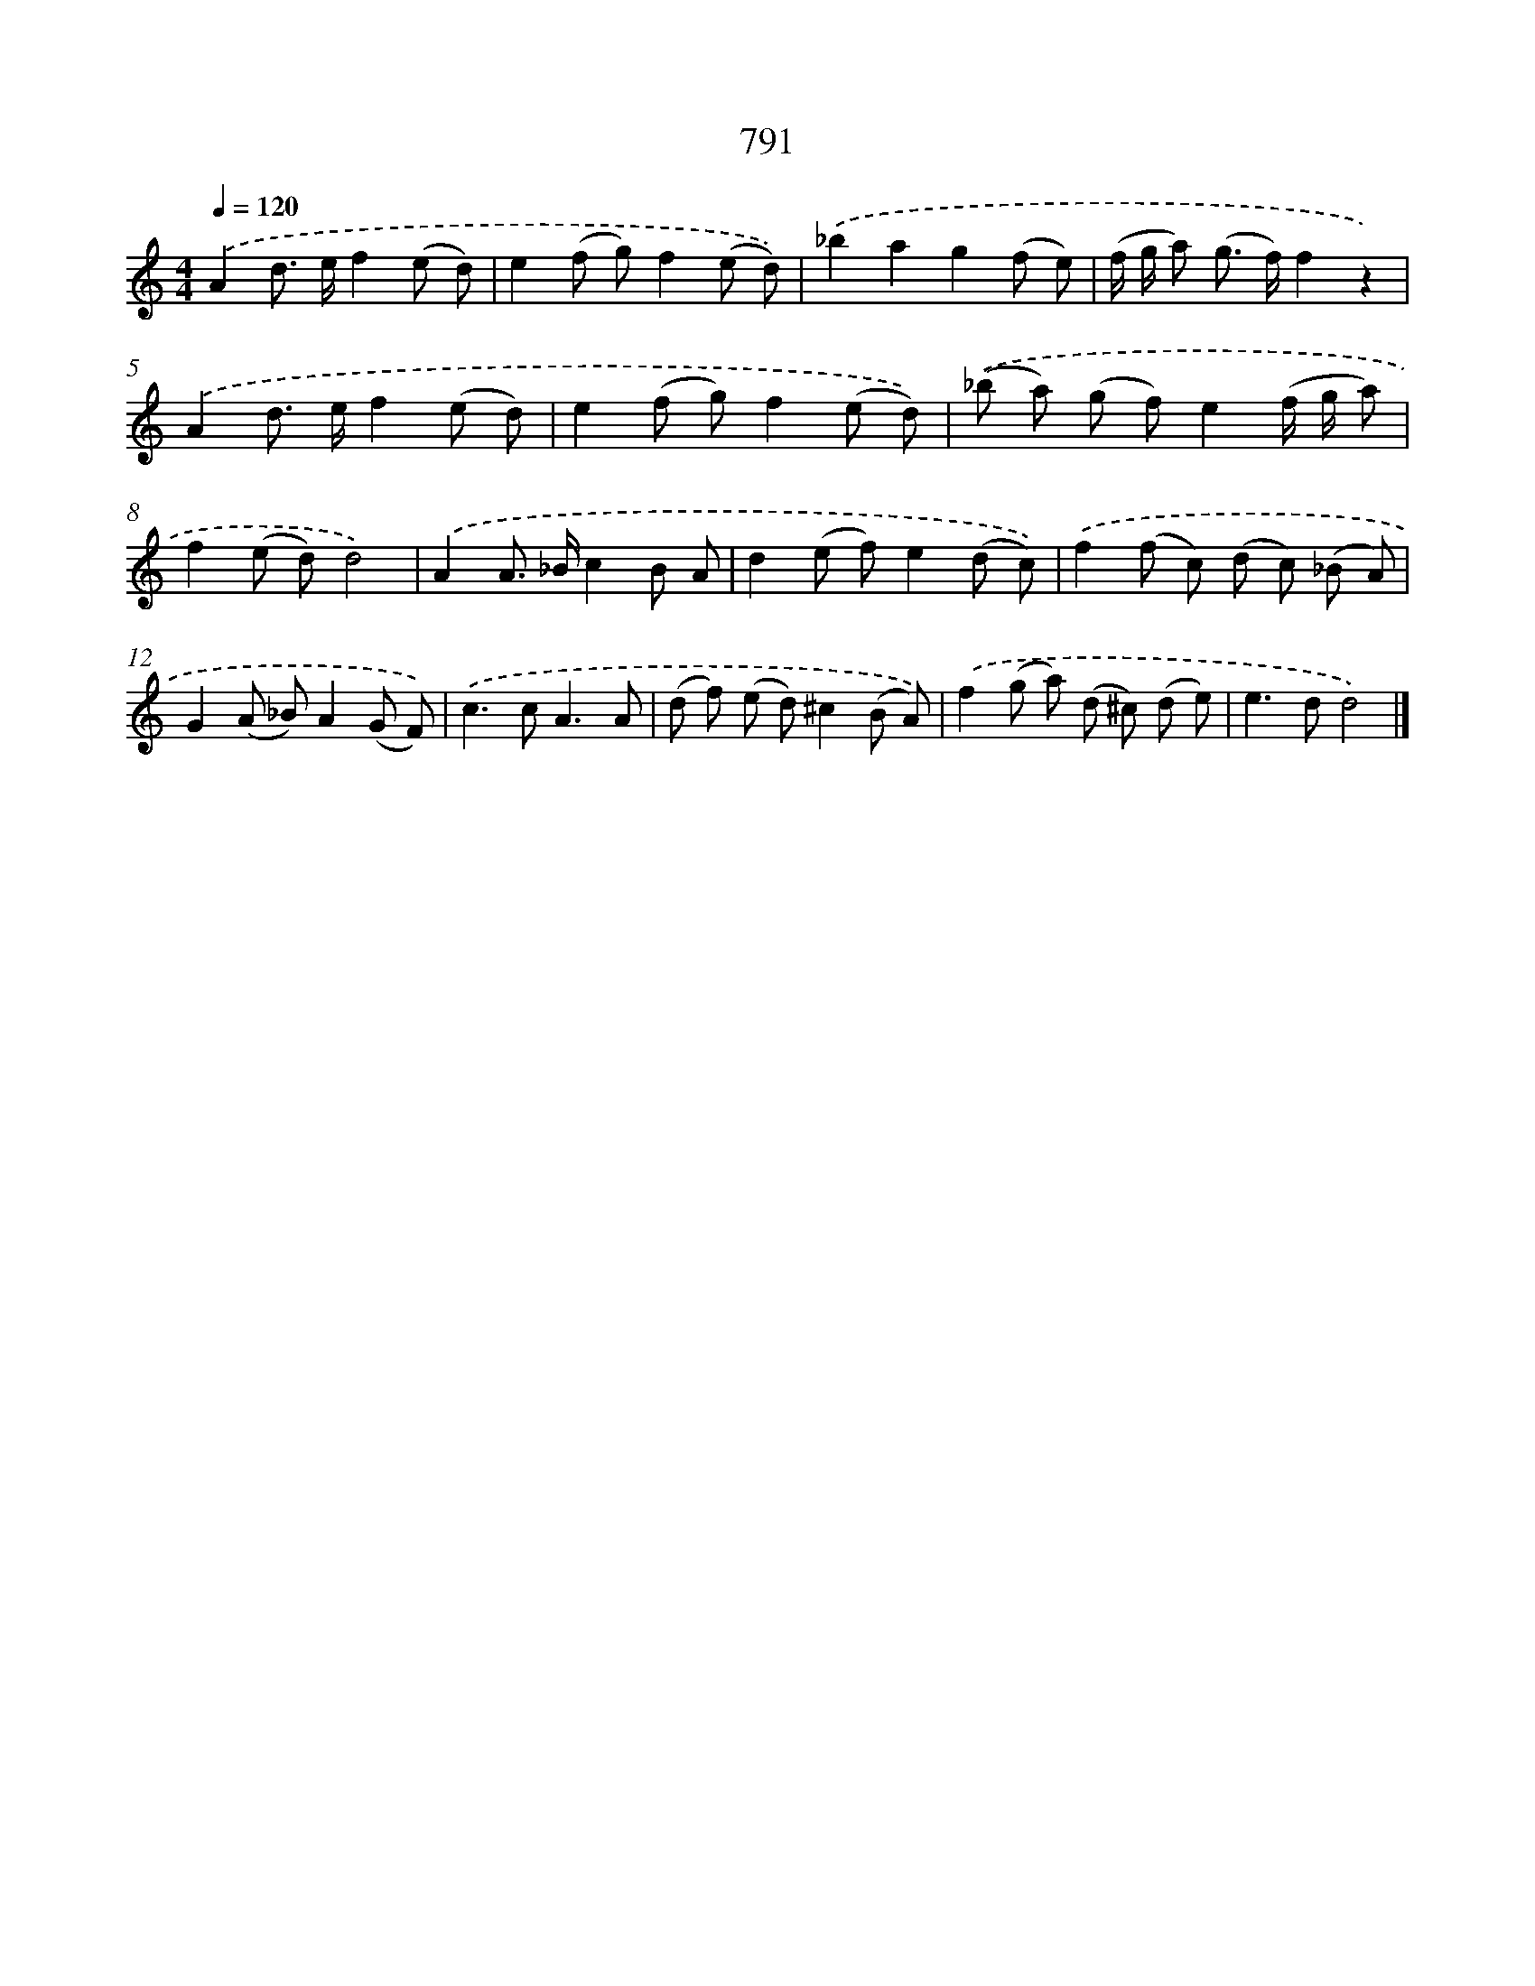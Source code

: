 X: 8553
T: 791
%%abc-version 2.0
%%abcx-abcm2ps-target-version 5.9.1 (29 Sep 2008)
%%abc-creator hum2abc beta
%%abcx-conversion-date 2018/11/01 14:36:48
%%humdrum-veritas 2700882774
%%humdrum-veritas-data 2537297398
%%continueall 1
%%barnumbers 0
L: 1/8
M: 4/4
Q: 1/4=120
K: C clef=treble
.('A2d> ef2(e d) |
e2(f g)f2(e d)) |
.('_b2a2g2(f e) |
(f/ g/ a) (g> f)f2z2) |
.('A2d> ef2(e d) |
e2(f g)f2(e d)) |
.('(_b a) (g f)e2(f/ g/ a) |
f2(e d)d4) |
.('A2A> _Bc2B A |
d2(e f)e2(d c)) |
.('f2(f c) (d c) (_B A) |
G2(A _B)A2(G F)) |
.('c2>c2A3A |
(d f) (e d)^c2(B A)) |
.('f2(g a) (d ^c) (d e) |
e2>d2d4) |]
